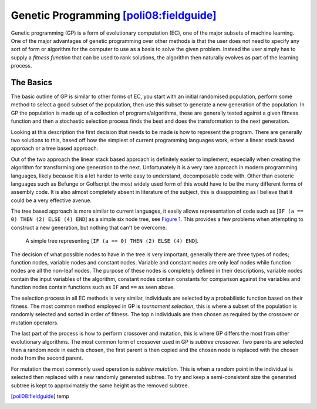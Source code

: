 Genetic Programming [poli08:fieldguide]_
------------------------------------------

Genetic programming (GP) is a form of evolutionary computation (EC), one of the
major subsets of machine learning.  One of the major advantages of genetic
programming over other methods is that the user does not need to specify any
sort of form or algorithm for the computer to use as a basis to solve the given
problem.  Instead the user simply has to supply a *fitness function* that can be
used to rank solutions, the algorithm then naturally evolves as part of the
learning process.

The Basics
++++++++++

The basic outline of GP is similar to other forms of EC, you start with an
initial randomised population, perform some method to select a good subset of
the population, then use this subset to generate a new generation of the
population.  In GP the population is made up of a collection of
programs/algorithms, these are generally tested against a given fitness function
and then a stochastic selection process finds the best and does the
transformation to the next generation.

Looking at this description the first decision that needs to be made is how to
represent the program.  There are generally two solutions to this, based off how
the simplest of current programming languages work, either a linear stack based
approach or a tree based approach.

Out of the two approach the linear stack based approach is definitely easier to
implement, especially when creating the algorithm for transforming one
generation to the next.  Unfortunately it is a very rare approach in modern
programming languages, likely because it is a lot harder to write easy to
understand, decomposable code with.  Other than esoteric languages such as
Befunge or Golfscript the most widely used form of this would have to be the
many different forms of assembly code.  It is also almost completely absent in
literature of the subject, this is disappointing as I believe that it could be a
very effective avenue.

The tree based approach is more similar to current languages, it easily allows
representation of code such as [``IF (a == 0) THEN (2) ELSE (4) END``] as a
simple six node tree, see `Figure 1`__.  This provides a few problems when
attempting to construct a new generation, but nothing that can't be overcome.

__
.. figure:: images/simple-tree

  A simple tree representing [``IF (a == 0) THEN (2) ELSE (4) END``].

The decision of what possible nodes to have in the tree is very important,
generally there are three types of nodes; function nodes, variable nodes and
constant nodes.  Variable and constant nodes are only leaf nodes while function
nodes are all the non-leaf nodes.  The purpose of these nodes is completely
defined in their descriptions, variable nodes contain the input variables of the
algorithm, constant nodes contain constants for comparison against the variables
and function nodes contain functions such as ``IF`` and ``==`` as seen above.

The selection process in all EC methods is very similar, individuals are
selected by a probabilistic function based on their fitness.  The most common
method employed in GP is *tournament selection*, this is where a subset of the
population is randomly selected and sorted in order of fitness.  The top ``n``
individuals are then chosen as required by the crossover or mutation operators.

The last part of the process is how to perform crossover and mutation, this is
where GP differs the most from other evolutionary algorithms.  The most common
form of crossover used in GP is *subtree crossover*.  Two parents are selected
then a random node in each is chosen, the first parent is then copied and the
chosen node is replaced with the chosen node from the second parent.

For mutation the most commonly used operation is *subtree mutation*.  This is
when a random point in the individual is selected then replaced with a new
randomly generated subtree.  To try and keep a semi-consistent size the
generated subtree is kept to approximately the same height as the removed
subtree.

.. [poli08:fieldguide] temp
